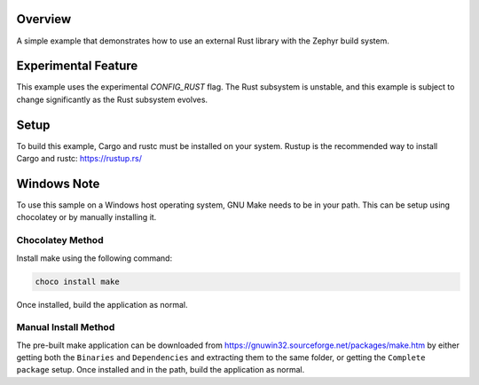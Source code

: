 .. zephyr:code-sample:: external_library_rust
   :name: External Rust Library

   Include an external Rust library into the Zephyr build system.

Overview
********

A simple example that demonstrates how to use an external Rust library with
the Zephyr build system.

Experimental Feature
********************

This example uses the experimental `CONFIG_RUST` flag. The Rust subsystem is
unstable, and this example is subject to change significantly as the Rust
subsystem evolves.

Setup
*****

To build this example, Cargo and rustc must be installed on your system.
Rustup is the recommended way to install Cargo and rustc: https://rustup.rs/

Windows Note
************

To use this sample on a Windows host operating system, GNU Make needs to be in
your path. This can be setup using chocolatey or by manually installing it.

Chocolatey Method
=================

Install make using the following command:

.. code-block:: bash

   choco install make

Once installed, build the application as normal.

Manual Install Method
=====================

The pre-built make application can be downloaded from
https://gnuwin32.sourceforge.net/packages/make.htm by either getting both the
``Binaries`` and ``Dependencies`` and extracting them to the same folder, or
getting the ``Complete package`` setup. Once installed and in the path, build
the application as normal.
